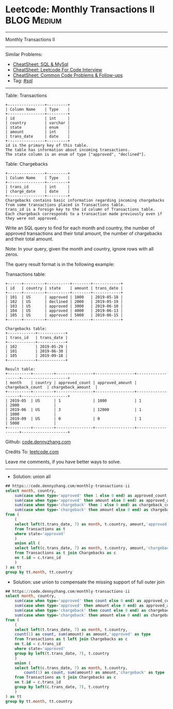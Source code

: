 * Leetcode: Monthly Transactions II                             :BLOG:Medium:
#+STARTUP: showeverything
#+OPTIONS: toc:nil \n:t ^:nil creator:nil d:nil
:PROPERTIES:
:type:     sql
:END:
---------------------------------------------------------------------
Monthly Transactions II
---------------------------------------------------------------------
#+BEGIN_HTML
<a href="https://github.com/dennyzhang/code.dennyzhang.com/tree/master/problems/monthly-transactions-ii"><img align="right" width="200" height="183" src="https://www.dennyzhang.com/wp-content/uploads/denny/watermark/github.png" /></a>
#+END_HTML
Similar Problems:
- [[https://cheatsheet.dennyzhang.com/cheatsheet-mysql-A4][CheatSheet: SQL & MySql]]
- [[https://cheatsheet.dennyzhang.com/cheatsheet-leetcode-A4][CheatSheet: Leetcode For Code Interview]]
- [[https://cheatsheet.dennyzhang.com/cheatsheet-followup-A4][CheatSheet: Common Code Problems & Follow-ups]]
- Tag: [[https://code.dennyzhang.com/review-sql][#sql]]
---------------------------------------------------------------------
Table: Transactions
#+BEGIN_EXAMPLE
+----------------+---------+
| Column Name    | Type    |
+----------------+---------+
| id             | int     |
| country        | varchar |
| state          | enum    |
| amount         | int     |
| trans_date     | date    |
+----------------+---------+
id is the primary key of this table.
The table has information about incoming transactions.
The state column is an enum of type ["approved", "declined"].
#+END_EXAMPLE

Table: Chargebacks
#+BEGIN_EXAMPLE
+----------------+---------+
| Column Name    | Type    |
+----------------+---------+
| trans_id       | int     |
| charge_date    | date    |
+----------------+---------+
Chargebacks contains basic information regarding incoming chargebacks from some transactions placed in Transactions table.
trans_id is a foreign key to the id column of Transactions table.
Each chargeback corresponds to a transaction made previously even if they were not approved.
#+END_EXAMPLE
 
Write an SQL query to find for each month and country, the number of approved transactions and their total amount, the number of chargebacks and their total amount.

Note: In your query, given the month and country, ignore rows with all zeros.

The query result format is in the following example:

Transactions table:
#+BEGIN_EXAMPLE
+------+---------+----------+--------+------------+
| id   | country | state    | amount | trans_date |
+------+---------+----------+--------+------------+
| 101  | US      | approved | 1000   | 2019-05-18 |
| 102  | US      | declined | 2000   | 2019-05-19 |
| 103  | US      | approved | 3000   | 2019-06-10 |
| 104  | US      | approved | 4000   | 2019-06-13 |
| 105  | US      | approved | 5000   | 2019-06-15 |
+------+---------+----------+--------+------------+

Chargebacks table:
+------------+------------+
| trans_id   | trans_date |
+------------+------------+
| 102        | 2019-05-29 |
| 101        | 2019-06-30 |
| 105        | 2019-09-18 |
+------------+------------+

Result table:
+----------+---------+----------------+-----------------+-------------------+--------------------+
| month    | country | approved_count | approved_amount | chargeback_count  | chargeback_amount  |
+----------+---------+----------------+-----------------+-------------------+--------------------+
| 2019-05  | US      | 1              | 1000            | 1                 | 2000               |
| 2019-06  | US      | 3              | 12000           | 1                 | 1000               |
| 2019-09  | US      | 0              | 0               | 1                 | 5000               |
+----------+---------+----------------+-----------------+-------------------+--------------------+
#+END_EXAMPLE

Github: [[https://github.com/dennyzhang/code.dennyzhang.com/tree/master/problems/monthly-transactions-ii][code.dennyzhang.com]]

Credits To: [[https://leetcode.com/problems/monthly-transactions-ii/description/][leetcode.com]]

Leave me comments, if you have better ways to solve.
---------------------------------------------------------------------
- Solution: union all
#+BEGIN_SRC sql
## https://code.dennyzhang.com/monthly-transactions-ii
select month, country,
    sum(case when type='approved' then 1 else 0 end) as approved_count,
    sum(case when type='approved' then amount else 0 end) as approved_amount,
    sum(case when type='chargeback' then 1 else 0 end) as chargeback_count,
    sum(case when type='chargeback' then amount else 0 end) as chargeback_amount
from (
    (
    select left(t.trans_date, 7) as month, t.country, amount,'approved' as type
    from Transactions as t
    where state='approved'
    ) 
    union all (
    select left(c.trans_date, 7) as month, t.country, amount,'chargeback' as type
    from Transactions as t join Chargebacks as c
    on t.id = c.trans_id
    )
) as tt
group by tt.month, tt.country
#+END_SRC

- Solution: use union to compensate the missing  support of full outer join
#+BEGIN_SRC sql
## https://code.dennyzhang.com/monthly-transactions-ii
select month, country,
    sum(case when type='approved' then count else 0 end) as approved_count,
    sum(case when type='approved' then amount else 0 end) as approved_amount,
    sum(case when type='chargeback' then count else 0 end) as chargeback_count,
    sum(case when type='chargeback' then amount else 0 end) as chargeback_amount
from (
    (
    select left(t.trans_date, 7) as month, t.country,
    count(1) as count, sum(amount) as amount,'approved' as type
    from Transactions as t left join Chargebacks as c
    on t.id = c.trans_id
    where state='approved'
    group by left(t.trans_date, 7), t.country
    ) 
    union (
    select left(c.trans_date, 7) as month, t.country,
        count(1) as count, sum(amount) as amount,'chargeback' as type
    from Transactions as t join Chargebacks as c
    on t.id = c.trans_id
    group by left(c.trans_date, 7), t.country       
    )
) as tt
group by tt.month, tt.country
#+END_SRC

#+BEGIN_HTML
<div style="overflow: hidden;">
<div style="float: left; padding: 5px"> <a href="https://www.linkedin.com/in/dennyzhang001"><img src="https://www.dennyzhang.com/wp-content/uploads/sns/linkedin.png" alt="linkedin" /></a></div>
<div style="float: left; padding: 5px"><a href="https://github.com/dennyzhang"><img src="https://www.dennyzhang.com/wp-content/uploads/sns/github.png" alt="github" /></a></div>
<div style="float: left; padding: 5px"><a href="https://www.dennyzhang.com/slack" target="_blank" rel="nofollow"><img src="https://www.dennyzhang.com/wp-content/uploads/sns/slack.png" alt="slack"/></a></div>
</div>
#+END_HTML
